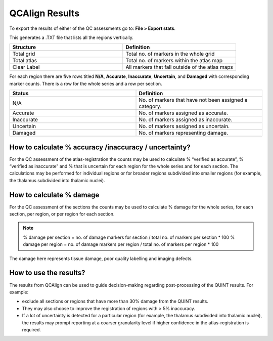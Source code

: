 **QCAlign Results**
===============

To export the results of either of the QC assessments go to: **File > Export stats**.

This generates a .TXT file that lists all the regions vertically. 

.. image:: vertopal_cbedec83746b4aa08b3d6abec4c06604/media/Results.PNG

.. list-table:: 
   :widths: 50 50
   :header-rows: 1

   * - Structure
     - Definition
   * - Total grid
     - Total no. of markers in the whole grid
   * - Total atlas
     - Total no. of markers within the atlas map
   * - Clear Label
     - All markers that fall outside of the atlas maps

For each region there are five rows titled **N/A**, **Accurate**, **Inaccurate**, **Uncertain**, and **Damaged** with corresponding marker counts. There is a row for the whole series and a row per section. 

.. list-table:: 
   :widths: 50 50
   :header-rows: 1

   * - Status
     - Definition
   * - N/A
     - No. of markers that have not been assigned a category.
   * - Accurate
     - No. of markers assigned as accurate.
   * - Inaccurate
     - No. of markers assigned as inaccurate.
   * - Uncertain
     - No. of markers assigned as uncertain.
   * - Damaged
     - No. of markers representing damage.
     

**How to calculate % accuracy /inaccuracy / uncertainty?**
------------------------------------------------------------

For the QC assessment of the atlas-registration the counts may be used to calculate % “verified as accurate”, % “verified as inaccurate” and % that is uncertain for each region for the whole series and for each section. The calculations may be performed for individual regions or for broader regions subdivided into smaller regions (for example, the thalamus subdivided into thalamic nuclei).

**How to calculate % damage**
------------------------------
     
For the QC assessment of the sections the counts may be used to calculate % damage for the whole series, for each section, per region, or per region for each section. 

.. note::
   % damage per section = no. of damage markers for section / total no. of markers per section * 100
   % damage per region = no. of damage markers per region / total no. of markers per region * 100
   
The damage here represents tissue damage, poor quality labelling and imaging defects. 

**How to use the results?**
----------------------------

The results from QCAlign can be used to guide decision-making regarding post-processing of the QUINT results. For example:

- exclude all sections or regions that have more than 30% damage from the QUINT results.

- They may also choose to improve the registration of regions with > 5% inaccuracy. 

- If a lot of uncertainty is detected for a particular region (for example, the thalamus subdivided into thalamic nuclei), the results may prompt reporting at a coarser granularity level if higher confidence in the atlas-registration is required.  

